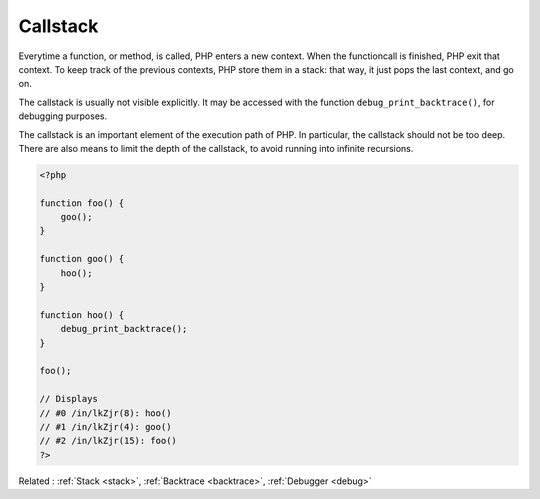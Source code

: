 .. _callstack:
.. meta::
	:description:
		Callstack: Everytime a function, or method, is called, PHP enters a new context.
	:twitter:card: summary_large_image
	:twitter:site: @exakat
	:twitter:title: Callstack
	:twitter:description: Callstack: Everytime a function, or method, is called, PHP enters a new context
	:twitter:creator: @exakat
	:twitter:image:src: https://php-dictionary.readthedocs.io/en/latest/_static/logo.png
	:og:image: https://php-dictionary.readthedocs.io/en/latest/_static/logo.png
	:og:title: Callstack
	:og:type: article
	:og:description: Everytime a function, or method, is called, PHP enters a new context
	:og:url: https://php-dictionary.readthedocs.io/en/latest/dictionary/callstack.ini.html
	:og:locale: en
.. raw:: html

	<script type="application/ld+json">{"@context":"https:\/\/schema.org","@graph":[{"@type":"WebPage","@id":"https:\/\/php-dictionary.readthedocs.io\/en\/latest\/tips\/debug_zval_dump.html","url":"https:\/\/php-dictionary.readthedocs.io\/en\/latest\/tips\/debug_zval_dump.html","name":"Callstack","isPartOf":{"@id":"https:\/\/www.exakat.io\/"},"datePublished":"Wed, 06 Aug 2025 16:04:31 +0000","dateModified":"Wed, 06 Aug 2025 16:04:31 +0000","description":"Everytime a function, or method, is called, PHP enters a new context","inLanguage":"en-US","potentialAction":[{"@type":"ReadAction","target":["https:\/\/php-dictionary.readthedocs.io\/en\/latest\/dictionary\/Callstack.html"]}]},{"@type":"WebSite","@id":"https:\/\/www.exakat.io\/","url":"https:\/\/www.exakat.io\/","name":"Exakat","description":"Smart PHP static analysis","inLanguage":"en-US"}]}</script>


Callstack
---------

Everytime a function, or method, is called, PHP enters a new context. When the functioncall is finished, PHP exit that context. To keep track of the previous contexts, PHP store them in a stack: that way, it just pops the last context, and go on. 

The callstack is usually not visible explicitly. It may be accessed with the function ``debug_print_backtrace()``, for debugging purposes. 

The callstack is an important element of the execution path of PHP. In particular, the callstack should not be too deep. There are also means to limit the depth of the callstack, to avoid running into infinite recursions.

.. code-block:: php
   
   <?php
   
   function foo() {
       goo();
   }
   
   function goo() {
       hoo();
   }
   
   function hoo() {
       debug_print_backtrace();
   }
   
   foo();
   
   // Displays 
   // #0 /in/lkZjr(8): hoo()
   // #1 /in/lkZjr(4): goo()
   // #2 /in/lkZjr(15): foo()
   ?>


Related : :ref:`Stack <stack>`, :ref:`Backtrace <backtrace>`, :ref:`Debugger <debug>`
